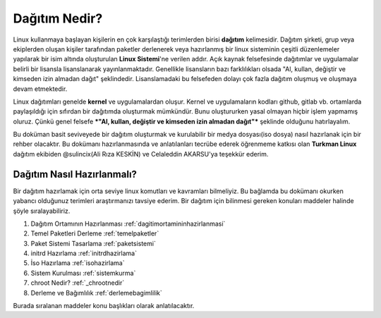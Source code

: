 Dağıtım Nedir?
++++++++++++++

Linux kullanmaya başlayan kişilerin en çok karşılaştığı terimlerden birisi **dağıtım** kelimesidir.
Dağıtım şirketi, grup veya ekiplerden oluşan kişiler tarafından paketler derlenerek veya hazırlanmış bir linux sisteminin çeşitli düzenlemeler yapılarak bir isim altında oluşturulan **Linux Sistemi**'ne verilen addır.
Açık kaynak felsefesinde dağıtımlar ve uygulamalar belirli bir lisansla lisanslanarak yayınlanmaktadır. Genellikle lisansların bazı farklılıkları olsada "Al, kullan, değiştir ve kimseden izin almadan dağıt" şeklindedir.
Lisanslamadaki bu felsefeden dolayı çok fazla dağıtım oluşmuş ve oluşmaya devam etmektedir. 

Linux dağıtımları genelde **kernel** ve uygulamalardan oluşur. Kernel ve uygulamaların kodları github, gitlab vb. ortamlarda paylaşıldığı için sıfırdan bir dağıtımda oluşturmak mümkündür. Bunu oluştururken yasal olmayan hiçbir işlem yapmamış oluruz. Çünkü  genel felsefe ***"Al, kullan, değiştir ve kimseden izin almadan dağıt"*** şeklinde olduğunu hatırlayalım.

Bu doküman basit seviveyede bir dağıtım oluşturmak ve kurulabilir bir medya dosyası(iso dosya) nasıl hazırlanak için bir rehber olacaktır. 
Bu dokümanı hazırlanmasında ve anlatılanları tecrübe ederek öğrenmeme katkısı olan **Turkman Linux** dağıtım ekibiden  @sulincix(Ali Rıza KESKİN) ve Celaleddin AKARSU'ya teşekkür ederim. 

Dağıtım Nasıl Hazırlanmalı?
---------------------------

Bir dağıtım hazırlamak için orta seviye linux komutları ve kavramları bilmeliyiz. Bu bağlamda bu dokümanı okurken yabancı olduğunuz terimleri araştırmanızı tavsiye ederim.
Bir dağıtım için bilinmesi gereken konuları maddeler halinde şöyle sıralayabiliriz.

1. Dağıtım Ortamının Hazırlanması :ref:`dagitimortamininhazirlanmasi`
2. Temel Paketleri Derleme :ref:`temelpaketler`
3. Paket Sistemi Tasarlama :ref:`paketsistemi`
4. initrd Hazırlama :ref:`initrdhazirlama`
5. İso Hazırlama :ref:`isohazirlama`
6. Sistem Kurulması :ref:`sistemkurma`
7. chroot Nedir? :ref:`_chrootnedir`
8. Derleme ve Bağımlılık :ref:`derlemebagimlilik`


Burada sıralanan maddeler konu başlıkları olarak anlatılacaktır.

.. raw:: pdf

   PageBreak

